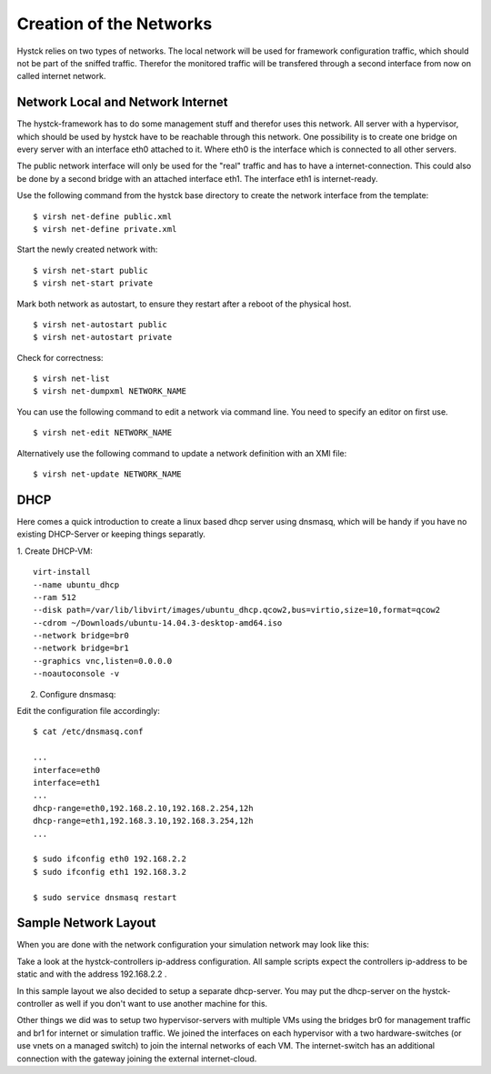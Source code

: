 ========================
Creation of the Networks
========================

Hystck relies on two types of networks. The local network will be used for framework configuration traffic, which should not be part of the sniffed traffic. Therefor the monitored traffic will be transfered through a second interface from now on called internet network.

Network Local and Network Internet
==================================

The hystck-framework has to do some management stuff and therefor uses this network. All server with a hypervisor, which should be used by hystck have to be reachable through this network. One possibility is to create one bridge on every server with an interface eth0 attached to it. Where eth0 is the interface which is connected to all other servers.

The public network interface will only be used for the "real" traffic and has to have a internet-connection. This could also be done by a second bridge with an attached interface eth1. The interface eth1 is internet-ready.


Use the following command from the hystck base directory to create the network interface from the template:

::

$ virsh net-define public.xml
$ virsh net-define private.xml

Start the newly created network with:

::

$ virsh net-start public
$ virsh net-start private

Mark both network as autostart, to ensure they restart after a reboot of the physical host.

::

$ virsh net-autostart public
$ virsh net-autostart private

Check for correctness:

::

$ virsh net-list
$ virsh net-dumpxml NETWORK_NAME

You can use the following command to edit a network via command line. You need to specify an editor on first use.

::

$ virsh net-edit NETWORK_NAME


Alternatively use the following command to update a network definition with an XMl file:

::

$ virsh net-update NETWORK_NAME

DHCP
====

Here comes a quick introduction to create a linux based dhcp server using dnsmasq, which will be handy if you have no existing DHCP-Server or keeping things separatly.

1. Create DHCP-VM:
::
	virt-install
	--name ubuntu_dhcp
	--ram 512
	--disk path=/var/lib/libvirt/images/ubuntu_dhcp.qcow2,bus=virtio,size=10,format=qcow2
	--cdrom ~/Downloads/ubuntu-14.04.3-desktop-amd64.iso
	--network bridge=br0
	--network bridge=br1
	--graphics vnc,listen=0.0.0.0
	--noautoconsole -v

2. Configure dnsmasq:

Edit the configuration file accordingly:

::

	$ cat /etc/dnsmasq.conf

	...
	interface=eth0
	interface=eth1
	...
	dhcp-range=eth0,192.168.2.10,192.168.2.254,12h
	dhcp-range=eth1,192.168.3.10,192.168.3.254,12h
	...

	$ sudo ifconfig eth0 192.168.2.2
	$ sudo ifconfig eth1 192.168.3.2

	$ sudo service dnsmasq restart

Sample Network Layout
=====================

When you are done with the network configuration your simulation network may look like this:

.. image:: hystck_network.png

Take a look at the hystck-controllers ip-address configuration.
All sample scripts expect the controllers ip-address to be static and with the address 192.168.2.2 .

In this sample layout we also decided to setup a separate dhcp-server.
You may put the dhcp-server on the hystck-controller as well if you don't want to use another machine for this.

Other things we did was to setup two hypervisor-servers with multiple VMs using the bridges br0 for management traffic and br1 for internet or simulation traffic.
We joined the interfaces on each hypervisor with a two hardware-switches (or use vnets on a managed switch) to join the internal networks of each VM.
The internet-switch has an additional connection with the gateway joining the external internet-cloud.
